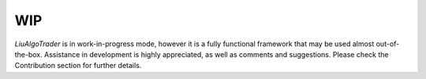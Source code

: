 WIP
===

`LiuAlgoTrader` is in work-in-progress mode, however it is a fully
functional framework that may be used almost out-of-the-box.
Assistance in development is highly appreciated,
as well as comments and suggestions. Please check the
Contribution section for further details.
